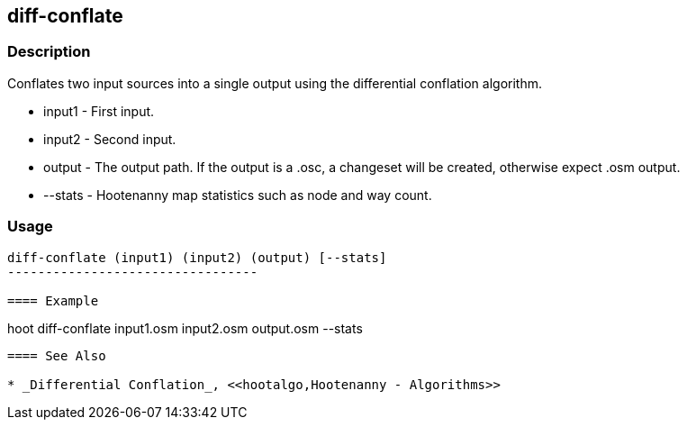 [[conflate]]
== diff-conflate

=== Description

Conflates two input sources into a single output using the differential conflation algorithm.

* +input1+ - First input.
* +input2+ - Second input.
* +output+ - The output path. If the output is a .osc, a changeset will be created, otherwise expect .osm output.
* +--stats+ - Hootenanny map statistics such as node and way count.

=== Usage

--------------------------------------
diff-conflate (input1) (input2) (output) [--stats]
---------------------------------

==== Example

--------------------------------------
hoot diff-conflate input1.osm input2.osm output.osm --stats
--------------------------------------

==== See Also

* _Differential Conflation_, <<hootalgo,Hootenanny - Algorithms>>

